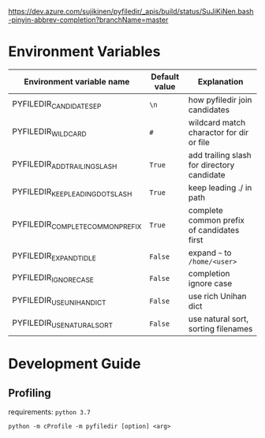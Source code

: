 [[https://dev.azure.com/sujikinen/pyfiledir/_apis/build/status/SuJiKiNen.bash-pinyin-abbrev-completion?branchName=master]]


* Environment Variables
  #+BEGIN_SRC python :exports results :output table

    from pyfiledir.py_core import DEFAULT_PYFILEDIR_ENVS
    results = []
    header = ["Environment variable name", "Default value", "Explanation"]
    results.append(header)
    results.append(None)
    for key, val in DEFAULT_PYFILEDIR_ENVS.__members__.items():
        results.append([key, "={}=".format(val), val.docstring])
    return results
  #+END_SRC

  #+RESULTS:
  | Environment variable name        | Default value | Explanation                                |
  |----------------------------------+---------------+--------------------------------------------|
  | PYFILEDIR_CANDIDATE_SEP          | =\n=          | how pyfiledir join candidates              |
  | PYFILEDIR_WILDCARD               | =#=           | wildcard match charactor for dir or file   |
  | PYFILEDIR_ADD_TRAILING_SLASH     | =True=        | add trailing slash for directory candidate |
  | PYFILEDIR_KEEP_LEADING_DOT_SLASH | =True=        | keep leading ./ in path                    |
  | PYFILEDIR_COMPLETE_COMMON_PREFIX | =True=        | complete common prefix of candidates first |
  | PYFILEDIR_EXPAND_TIDLE           | =False=       | expand =~= to =/home/<user>=               |
  | PYFILEDIR_IGNORE_CASE            | =False=       | completion ignore case                     |
  | PYFILEDIR_USE_UNIHAN_DICT        | =False=       | use rich Unihan dict                       |
  | PYFILEDIR_USE_NATURAL_SORT       | =False=       | use natural sort, sorting filenames        |

* Development Guide
** Profiling
   requirements: =python 3.7=
   #+BEGIN_SRC shell
     python -m cProfile -m pyfiledir [option] <arg>
   #+END_SRC
